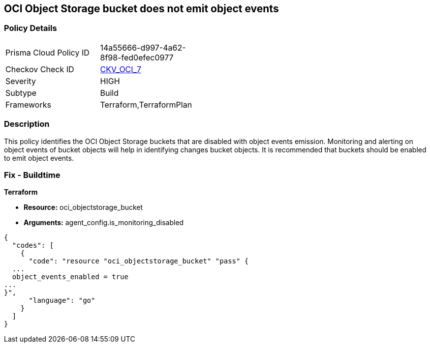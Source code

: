 == OCI Object Storage bucket does not emit object events


=== Policy Details 

[width=45%]
[cols="1,1"]
|=== 
|Prisma Cloud Policy ID 
| 14a55666-d997-4a62-8f98-fed0efec0977

|Checkov Check ID 
| https://github.com/bridgecrewio/checkov/tree/master/checkov/terraform/checks/resource/oci/ObjectStorageEmitEvents.py[CKV_OCI_7]

|Severity
|HIGH

|Subtype
|Build
//, Run

|Frameworks
|Terraform,TerraformPlan

|=== 



=== Description 


This policy identifies the OCI Object Storage buckets that are disabled with object events emission.
Monitoring and alerting on object events of bucket objects will help in identifying changes bucket objects.
It is recommended that buckets should be enabled to emit object events.

////
=== Fix - Runtime


* OCI Console* 



. Login to the OCI Console

. Type the resource reported in the alert into the Search box at the top of the Console.

. Click the resource reported in the alert from the Resources submenu

. Next to Emit Object Events, click Edit.

. In the dialog box, select  EMIT OBJECT EVENTS (to enable).

. Click Save Changes.
////

=== Fix - Buildtime


*Terraform* 


* *Resource:* oci_objectstorage_bucket
* *Arguments:* agent_config.is_monitoring_disabled


[source,go]
----
{
  "codes": [
    {
      "code": "resource "oci_objectstorage_bucket" "pass" {
  ...
  object_events_enabled = true
...
}",
      "language": "go"
    }
  ]
}
----
